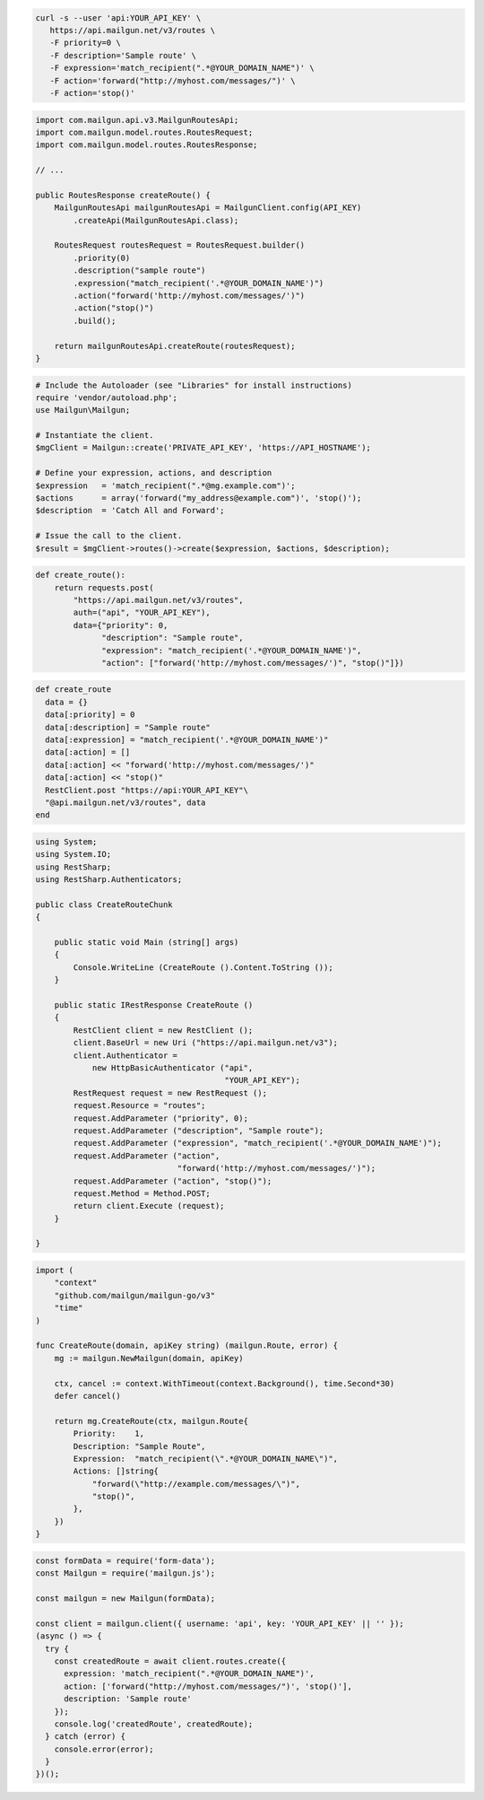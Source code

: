 .. code-block:: bash

  curl -s --user 'api:YOUR_API_KEY' \
     https://api.mailgun.net/v3/routes \
     -F priority=0 \
     -F description='Sample route' \
     -F expression='match_recipient(".*@YOUR_DOMAIN_NAME")' \
     -F action='forward("http://myhost.com/messages/")' \
     -F action='stop()'

.. code-block:: java

    import com.mailgun.api.v3.MailgunRoutesApi;
    import com.mailgun.model.routes.RoutesRequest;
    import com.mailgun.model.routes.RoutesResponse;

    // ...

    public RoutesResponse createRoute() {
        MailgunRoutesApi mailgunRoutesApi = MailgunClient.config(API_KEY)
            .createApi(MailgunRoutesApi.class);

        RoutesRequest routesRequest = RoutesRequest.builder()
            .priority(0)
            .description("sample route")
            .expression("match_recipient('.*@YOUR_DOMAIN_NAME')")
            .action("forward('http://myhost.com/messages/')")
            .action("stop()")
            .build();

        return mailgunRoutesApi.createRoute(routesRequest);
    }


.. code-block:: php

  # Include the Autoloader (see "Libraries" for install instructions)
  require 'vendor/autoload.php';
  use Mailgun\Mailgun;

  # Instantiate the client.
  $mgClient = Mailgun::create('PRIVATE_API_KEY', 'https://API_HOSTNAME');

  # Define your expression, actions, and description
  $expression   = 'match_recipient(".*@mg.example.com")';
  $actions      = array('forward("my_address@example.com")', 'stop()');
  $description  = 'Catch All and Forward';

  # Issue the call to the client.
  $result = $mgClient->routes()->create($expression, $actions, $description);

.. code-block:: py

 def create_route():
     return requests.post(
         "https://api.mailgun.net/v3/routes",
         auth=("api", "YOUR_API_KEY"),
         data={"priority": 0,
               "description": "Sample route",
               "expression": "match_recipient('.*@YOUR_DOMAIN_NAME')",
               "action": ["forward('http://myhost.com/messages/')", "stop()"]})

.. code-block:: rb

 def create_route
   data = {}
   data[:priority] = 0
   data[:description] = "Sample route"
   data[:expression] = "match_recipient('.*@YOUR_DOMAIN_NAME')"
   data[:action] = []
   data[:action] << "forward('http://myhost.com/messages/')"
   data[:action] << "stop()"
   RestClient.post "https://api:YOUR_API_KEY"\
   "@api.mailgun.net/v3/routes", data
 end

.. code-block:: csharp

 using System;
 using System.IO;
 using RestSharp;
 using RestSharp.Authenticators;

 public class CreateRouteChunk
 {

     public static void Main (string[] args)
     {
         Console.WriteLine (CreateRoute ().Content.ToString ());
     }

     public static IRestResponse CreateRoute ()
     {
         RestClient client = new RestClient ();
         client.BaseUrl = new Uri ("https://api.mailgun.net/v3");
         client.Authenticator =
             new HttpBasicAuthenticator ("api",
                                         "YOUR_API_KEY");
         RestRequest request = new RestRequest ();
         request.Resource = "routes";
         request.AddParameter ("priority", 0);
         request.AddParameter ("description", "Sample route");
         request.AddParameter ("expression", "match_recipient('.*@YOUR_DOMAIN_NAME')");
         request.AddParameter ("action",
                               "forward('http://myhost.com/messages/')");
         request.AddParameter ("action", "stop()");
         request.Method = Method.POST;
         return client.Execute (request);
     }

 }

.. code-block:: go

 import (
     "context"
     "github.com/mailgun/mailgun-go/v3"
     "time"
 )

 func CreateRoute(domain, apiKey string) (mailgun.Route, error) {
     mg := mailgun.NewMailgun(domain, apiKey)

     ctx, cancel := context.WithTimeout(context.Background(), time.Second*30)
     defer cancel()

     return mg.CreateRoute(ctx, mailgun.Route{
         Priority:    1,
         Description: "Sample Route",
         Expression:  "match_recipient(\".*@YOUR_DOMAIN_NAME\")",
         Actions: []string{
             "forward(\"http://example.com/messages/\")",
             "stop()",
         },
     })
 }

.. code-block:: js

  const formData = require('form-data');
  const Mailgun = require('mailgun.js');

  const mailgun = new Mailgun(formData);

  const client = mailgun.client({ username: 'api', key: 'YOUR_API_KEY' || '' });
  (async () => {
    try {
      const createdRoute = await client.routes.create({
        expression: 'match_recipient(".*@YOUR_DOMAIN_NAME")',
        action: ['forward("http://myhost.com/messages/")', 'stop()'],
        description: 'Sample route'
      });
      console.log('createdRoute', createdRoute);
    } catch (error) {
      console.error(error);
    }
  })();


